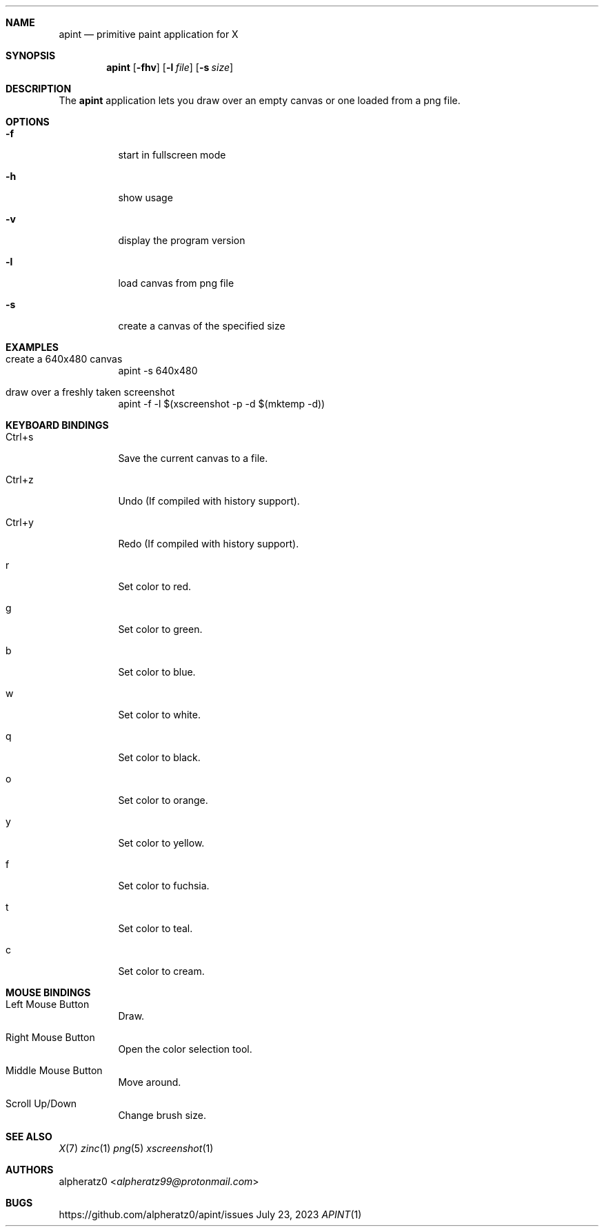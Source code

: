 .Dd July 23, 2023
.Dt APINT 1
.Sh NAME
.Nm apint
.Nd primitive paint application for X
.Sh SYNOPSIS
.Nm
.Op Fl fhv
.Op Fl l Ar file
.Op Fl s Ar size
.Sh DESCRIPTION
The
.Nm
application lets you draw over an empty canvas or one loaded from a png file.
.Sh OPTIONS
.Bl -tag -width indent
.It Fl f
start in fullscreen mode
.It Fl h
show usage
.It Fl v
display the program version
.It Fl l
load canvas from png file
.It Fl s
create a canvas of the specified size
.El
.Sh EXAMPLES
.Bl -tag -width indent
.It create a 640x480 canvas
apint -s 640x480
.It draw over a freshly taken screenshot
apint -f -l $(xscreenshot -p -d $(mktemp -d))
.El
.Sh KEYBOARD BINDINGS
.Bl -tag -width indent
.It Ctrl+s
Save the current canvas to a file.
.It Ctrl+z
Undo (If compiled with history support).
.It Ctrl+y
Redo (If compiled with history support).
.It r
Set color to red.
.It g
Set color to green.
.It b
Set color to blue.
.It w
Set color to white.
.It q
Set color to black.
.It o
Set color to orange.
.It y
Set color to yellow.
.It f
Set color to fuchsia.
.It t
Set color to teal.
.It c
Set color to cream.
.El
.Sh MOUSE BINDINGS
.Bl -tag -width indent
.It Left Mouse Button
Draw.
.It Right Mouse Button
Open the color selection tool.
.It Middle Mouse Button
Move around.
.It Scroll Up/Down
Change brush size.
.El
.Sh SEE ALSO
.Xr X 7
.Xr zinc 1
.Xr png 5
.Xr xscreenshot 1
.Sh AUTHORS
.An alpheratz0 Aq Mt alpheratz99@protonmail.com
.Sh BUGS
https://github.com/alpheratz0/apint/issues
